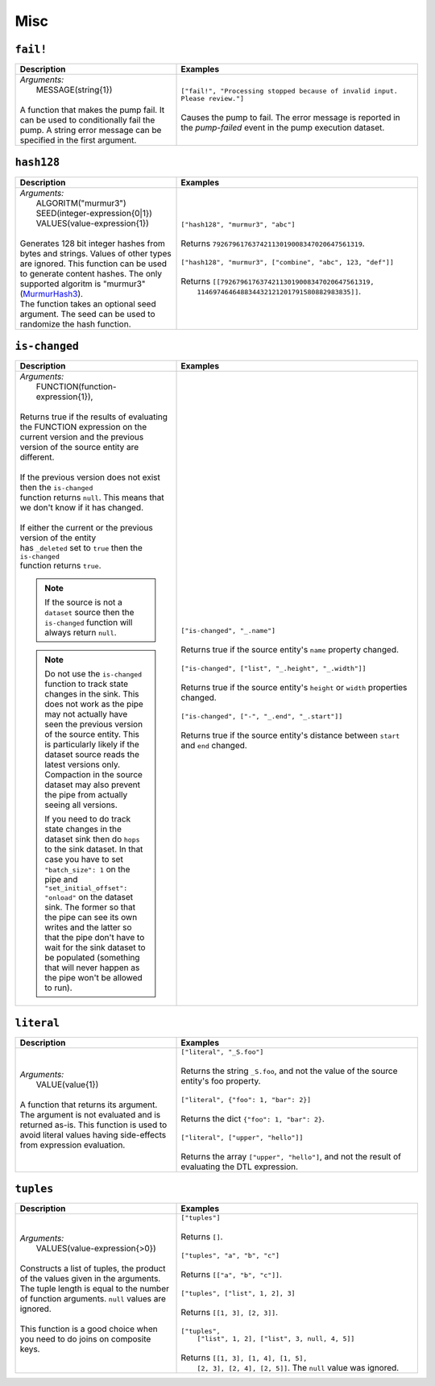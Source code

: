 Misc
====

.. _fail_dtl_function:

``fail!``
---------

.. list-table::
   :header-rows: 1
   :widths: 40, 60

   * - Description
     - Examples

   * - | *Arguments:*
       |   MESSAGE(string{1})
       |
       | A function that makes the pump fail. It can be used to conditionally fail the pump. A string error message can be specified in the first argument.
     - | ``["fail!", "Processing stopped because of invalid input. Please review."]``
       |
       | Causes the pump to fail. The error message is reported in the `pump-failed` event in the pump execution dataset.

.. _hash128_dtl_function:

``hash128``
-----------

.. list-table::
   :header-rows: 1
   :widths: 40, 60

   * - Description
     - Examples

   * - | *Arguments:*
       |   ALGORITM("murmur3")
       |   SEED(integer-expression{0|1})
       |   VALUES(value-expression{1})
       |
       | Generates 128 bit integer hashes from bytes and strings. Values of
         other types are ignored. This function can be used to generate
         content hashes. The only supported algoritm is "murmur3"
         (`MurmurHash3 <https://en.wikipedia.org/wiki/MurmurHash>`_).

       | The function takes an optional seed argument. The seed
         can be used to randomize the hash function.

     - | ``["hash128", "murmur3", "abc"]``
       |
       | Returns ``79267961763742113019008347020647561319``.
       |
       | ``["hash128", "murmur3", ["combine", "abc", 123, "def"]]``
       |
       | Returns ``[[79267961763742113019008347020647561319,``
       |           ``114697464648834432121201791580882983835]]``.

.. _is_changed_dtl_function:

``is-changed``
--------------

.. list-table::
   :header-rows: 1
   :widths: 40, 60

   * - Description
     - Examples

   * - | *Arguments:*
       |   FUNCTION(function-expression{1}),
       |
       | Returns true if the results of evaluating the FUNCTION expression on the current
         version and the previous version of the source entity are different.
       |
       | If the previous version does not exist then the ``is-changed``
       | function returns ``null``. This means that we don't know if it has changed.
       |
       | If either the current or the previous version of the entity
       | has ``_deleted`` set to ``true`` then the ``is-changed``
       | function returns ``true``.

       .. NOTE::

          If the source is not a ``dataset`` source then the
          ``is-changed`` function will always return ``null``.

       .. NOTE::

          Do not use the ``is-changed`` function to track state
          changes in the sink. This does not work as the pipe may not
          actually have seen the previous version of the source
          entity. This is particularly likely if the dataset source
          reads the latest versions only. Compaction in the source
          dataset may also prevent the pipe from actually seeing all
          versions.

          If you need to do track state changes in the dataset sink
          then do ``hops`` to the sink dataset. In that case you have
          to set ``"batch_size": 1`` on the pipe and
          ``"set_initial_offset": "onload"`` on the dataset sink. The
          former so that the pipe can see its own writes and the
          latter so that the pipe don't have to wait for the sink
          dataset to be populated (something that will never happen as
          the pipe won't be allowed to run).


     - | ``["is-changed", "_.name"]``
       |
       | Returns true if the source entity's ``name`` property changed.
       |
       | ``["is-changed", ["list", "_.height", "_.width"]]``
       |
       | Returns true if the source entity's ``height`` or ``width`` properties changed.
       |
       | ``["is-changed", ["-", "_.end", "_.start"]]``
       |
       | Returns true if the source entity's distance between ``start`` and ``end`` changed.

.. _literal_dtl_function:

``literal``
-----------

.. list-table::
   :header-rows: 1
   :widths: 40, 60

   * - Description
     - Examples

   * - | *Arguments:*
       |   VALUE(value{1})
       |
       | A function that returns its argument. The argument is not evaluated and is returned as-is. This function is used to avoid literal values having side-effects from expression evaluation.
     - | ``["literal", "_S.foo"]``
       |
       | Returns the string ``_S.foo``, and not the value of the source entity's foo property.
       |
       | ``["literal", {"foo": 1, "bar": 2}]``
       |
       | Returns the dict ``{"foo": 1, "bar": 2}``.
       |
       | ``["literal", ["upper", "hello"]]``
       |
       | Returns the array ``["upper", "hello"]``, and not the result of evaluating the DTL expression.

.. _tuples_dtl_function:

``tuples``
----------

.. list-table::
   :header-rows: 1
   :widths: 40, 60

   * - Description
     - Examples

   * - | *Arguments:*
       |   VALUES(value-expression{>0})
       |
       | Constructs a list of tuples, the product of the values given in the
         arguments. The tuple length is equal to the number
         of function arguments. ``null`` values are ignored.
       |
       | This function is a good choice when you need to do joins on
         composite keys.
     - | ``["tuples"]``
       |
       | Returns ``[]``.
       |
       | ``["tuples", "a", "b", "c"]``
       |
       | Returns ``[["a", "b", "c"]]``.
       |
       | ``["tuples", ["list", 1, 2], 3]``
       |
       | Returns ``[[1, 3], [2, 3]]``.
       |
       | ``["tuples",``
       |   ``["list", 1, 2], ["list", 3, null, 4, 5]]``
       |
       | Returns ``[[1, 3], [1, 4], [1, 5],``
       |         ``[2, 3], [2, 4], [2, 5]]``. The ``null`` value was ignored.
